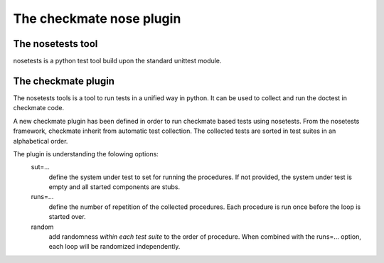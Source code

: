 The checkmate nose plugin
=========================
The nosetests tool
------------------
nosetests is a python test tool build upon the standard unittest module.


The checkmate plugin
--------------------
The nosetests tools is a tool to run tests in a unified way in python. It can be used to collect and run the doctest in checkmate code.

A new checkmate plugin has been defined in order to run checkmate based tests using nosetests.
From the nosetests framework, checkmate inherit from automatic test collection. 
The collected tests are sorted in test suites in an alphabetical order.

The plugin is understanding the folowing options:
    sut=...
        define the system under test to set for running the procedures.
        If not provided, the system under test is empty and all started components are stubs.
    runs=...
        define the number of repetition of the collected procedures.
        Each procedure is run once before the loop is started over.
    random
        add randomness *within each test suite* to the order of procedure.
        When combined with the runs=... option, each loop will be randomized independently.


